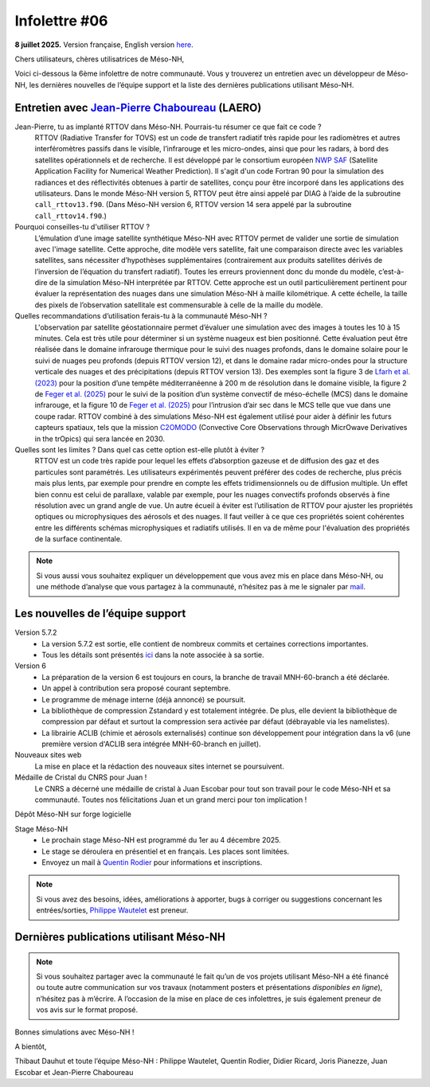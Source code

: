 Infolettre #06
================================================

**8 juillet 2025.** Version française, English version `here <newsletter_03_english.html>`_.


Chers utilisateurs, chères utilisatrices de Méso-NH,

Voici ci-dessous la 6ème infolettre de notre communauté. Vous y trouverez un entretien avec un développeur de Méso-NH, les dernières nouvelles de l’équipe support et la liste des dernières publications utilisant Méso-NH.

Entretien avec `Jean-Pierre Chaboureau <mailto:jean-pierre.chaboureau@utoulouse.fr>`_ (LAERO)
************************************************************************************

.. image:: photo_jpc.jpg
  :width: 200


Jean-Pierre, tu as implanté RTTOV dans Méso-NH. Pourrais-tu résumer ce que fait ce code ?
  RTTOV (Radiative Transfer for TOVS) est un code de transfert radiatif très rapide pour les radiomètres et autres interféromètres passifs dans le visible, l’infrarouge et les micro-ondes, ainsi que pour les radars, à bord des satellites opérationnels et de recherche. Il est développé par le consortium européen `NWP SAF <https://www.nwpsaf.eu/site/software/rttov/>`_ (Satellite Application Facility for Numerical Weather Prediction). Il s'agit d'un code Fortran 90 pour la simulation des radiances et des réflectivités obtenues à partir de satellites, conçu pour être incorporé dans les applications des utilisateurs. Dans le monde Méso-NH version 5, RTTOV peut être ainsi appelé par DIAG à l’aide de la subroutine ``call_rttov13.f90``. (Dans Méso-NH version 6, RTTOV version 14 sera appelé par la subroutine ``call_rttov14.f90``.) 

Pourquoi conseilles-tu d'utiliser RTTOV ?
  L’émulation d’une image satellite synthétique Méso-NH avec RTTOV permet de valider une sortie de simulation avec l'image satellite. Cette approche, dite modèle vers satellite, fait une comparaison directe avec les variables satellites, sans nécessiter d’hypothèses supplémentaires (contrairement aux produits satellites dérivés de l’inversion de l’équation du transfert radiatif). Toutes les erreurs proviennent donc du monde du modèle, c’est-à-dire de la simulation Méso-NH interprétée par RTTOV. Cette approche est un outil particulièrement pertinent pour évaluer la représentation des nuages dans une simulation Méso-NH à maille kilométrique. A cette échelle, la taille des pixels de l’observation satellitale est commensurable à celle de la maille du modèle.

Quelles recommandations d’utilisation ferais-tu à la communauté Méso-NH ?
  L'observation par satellite géostationnaire permet d’évaluer une simulation avec des images à toutes les 10 à 15 minutes. Cela est très utile pour déterminer si un système nuageux est bien positionné. Cette évaluation peut être réalisée dans le domaine infrarouge thermique pour le suivi des nuages profonds, dans le domaine solaire pour le suivi de nuages peu profonds (depuis RTTOV version 12), et dans le domaine radar micro-ondes pour la structure verticale des nuages et des précipitations (depuis RTTOV version 13). Des exemples sont la figure 3 de `Lfarh et al. (2023) <https://doi.org/10.1175/MWR-D-23-0099.1>`_ pour la position d’une tempête méditerranéenne à 200 m de résolution dans le domaine visible, la figure 2 de `Feger et al. (2025) <https://doi.org/10.5194/egusphere-2025-105>`_ pour le suivi de la position d’un système convectif de méso-échelle (MCS) dans le domaine infrarouge, et la figure 10 de `Feger et al. (2025) <https://doi.org/10.5194/egusphere-2025-105>`_ pour l’intrusion d’air sec dans le MCS telle que vue dans une coupe radar. RTTOV combiné à des simulations Méso-NH est également utilisé pour aider à définir les futurs capteurs spatiaux, tels que la mission `C2OMODO <https://c2omodo.ipsl.fr/>`_ (Convective Core Observations through MicrOwave Derivatives in the trOpics) qui sera lancée en 2030.

Quelles sont les limites ? Dans quel cas cette option est-elle plutôt à éviter ?
  RTTOV est un code très rapide pour lequel les effets d’absorption gazeuse et de diffusion des gaz et des particules sont paramétrés. Les utilisateurs expérimentés peuvent préférer des codes de recherche, plus précis mais plus lents, par exemple pour prendre en compte les effets tridimensionnels ou de diffusion multiple. Un effet bien connu est celui de parallaxe, valable par exemple, pour les nuages convectifs profonds observés à fine résolution avec un grand angle de vue. Un autre écueil à éviter est l’utilisation de RTTOV pour ajuster les propriétés optiques ou microphysiques des aérosols et des nuages. Il faut veiller à ce que ces propriétés soient cohérentes entre les différents schémas microphysiques et radiatifs utilisés. Il en va de même pour l'évaluation des propriétés de la surface continentale.



.. note::

  Si vous aussi vous souhaitez expliquer un développement que vous avez mis en place dans Méso-NH, ou une méthode d’analyse que vous partagez à la communauté, n’hésitez pas à me le signaler par `mail <mailto:thibaut.dauhut@univ-tlse3.fr>`_.

    
    
Les nouvelles de l’équipe support
************************************



Version 5.7.2
  - La version 5.7.2 est sortie, elle contient de nombreux commits et certaines corrections importantes.
  - Tous les détails sont présentés `ici <https://mesonh-beta-test-guide.readthedocs.io/en/latest/getting_started/releases/release_note_572.html>`_ dans la note associée à sa sortie.

Version 6
  - La préparation de la version 6 est toujours en cours, la branche de travail MNH-60-branch a été déclarée. 
  - Un appel à contribution sera proposé courant septembre.
  - Le programme de ménage interne (déjà annoncé) se poursuit.
  - La bibliothèque de compression Zstandard y est totalement intégrée. De plus, elle devient la bibliothèque de compression par défaut et surtout la compression sera activée par défaut (débrayable via les namelistes).
  - La librairie ACLIB (chimie et aérosols externalisés) continue son développement pour intégration dans la v6 (une première version d'ACLIB sera intégrée MNH-60-branch en juillet).

Nouveaux sites web
  La mise en place et la rédaction des nouveaux sites internet se poursuivent.

Médaille de Cristal du CNRS pour Juan !
  Le CNRS a décerné une médaille de cristal à Juan Escobar pour tout son travail pour le code Méso-NH et sa communauté. Toutes nos félicitations Juan et un grand merci pour ton implication !

Dépôt Méso-NH sur forge logicielle 


Stage Méso-NH
  - Le prochain stage Méso-NH est programmé du 1er au 4 décembre 2025. 
  - Le stage se déroulera en présentiel et en français. Les places sont limitées.
  - Envoyez un mail à `Quentin Rodier <mailto:quentin.rodier@meteo.fr>`_ pour informations et inscriptions. 

.. note::
  Si vous avez des besoins, idées, améliorations à apporter, bugs à corriger ou suggestions concernant les entrées/sorties, `Philippe Wautelet <mailto:philippe.wautelet@cnrs.fr>`_ est preneur.


Dernières publications utilisant Méso-NH
****************************************************************************************



.. note::

   Si vous souhaitez partager avec la communauté le fait qu’un de vos projets utilisant Méso-NH a été financé ou toute autre communication sur vos travaux (notamment posters et présentations *disponibles en ligne*), n’hésitez pas à m’écrire. A l’occasion de la mise en place de ces infolettres, je suis également preneur de vos avis sur le format proposé.

Bonnes simulations avec Méso-NH !

A bientôt,

Thibaut Dauhut et toute l’équipe Méso-NH : Philippe Wautelet, Quentin Rodier, Didier Ricard, Joris Pianezze, Juan Escobar et Jean-Pierre Chaboureau
